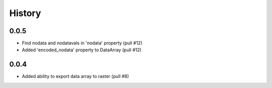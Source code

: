 History
=======

0.0.5
-----
- Find nodata and nodatavals in 'nodata' property (pull #12)
- Added 'encoded_nodata' property to DataArray (pull #12)

0.0.4
------
- Added ability to export data array to raster (pull #8)
